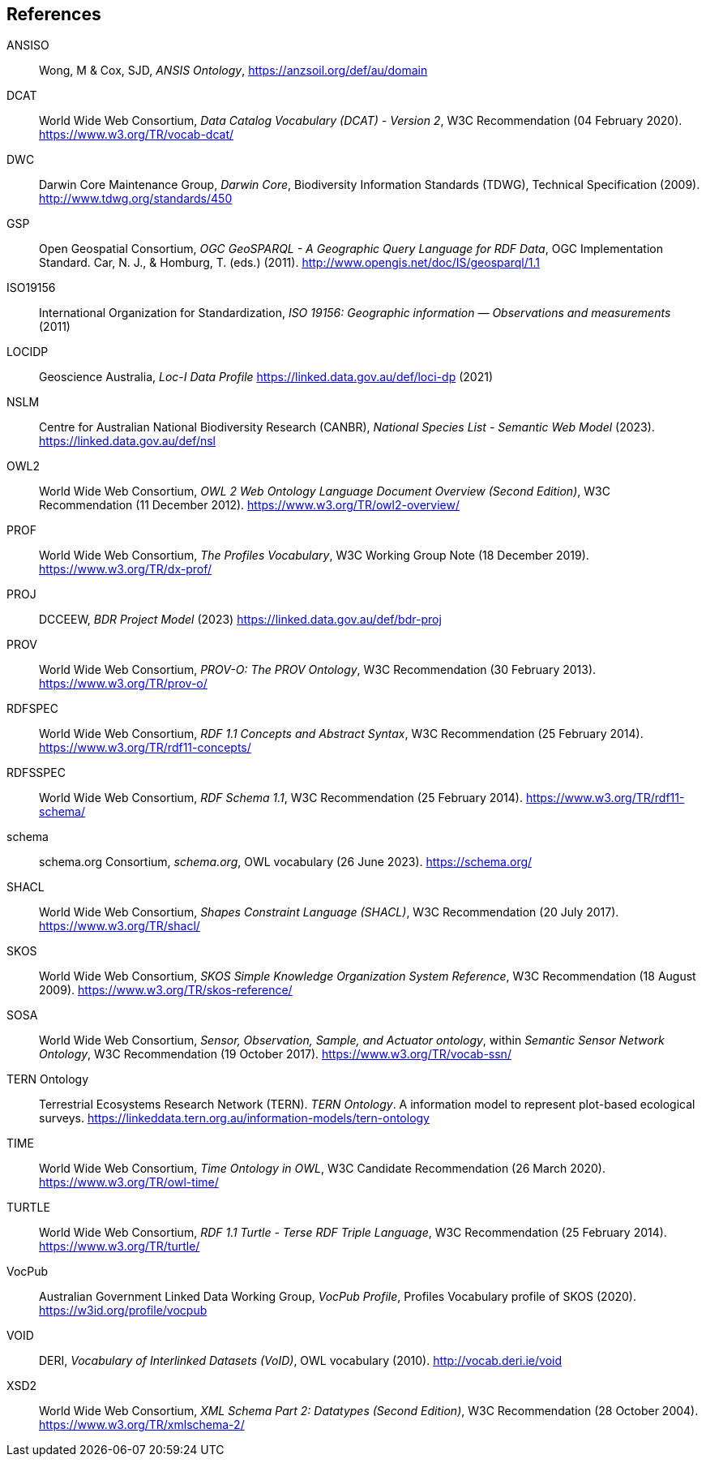 == References

[[ANSISO]]
ANSISO:: Wong, M & Cox, SJD, _ANSIS Ontology_, https://anzsoil.org/def/au/domain

[[DCAT]]
DCAT:: World Wide Web Consortium, _Data Catalog Vocabulary (DCAT) - Version 2_, W3C Recommendation (04 February 2020). https://www.w3.org/TR/vocab-dcat/

[[DWC]]
DWC:: Darwin Core Maintenance Group, _Darwin Core_, Biodiversity Information Standards (TDWG), Technical Specification (2009). http://www.tdwg.org/standards/450

[[GSP]]
GSP:: Open Geospatial Consortium, _OGC GeoSPARQL - A Geographic Query Language for RDF Data_, OGC Implementation Standard. Car, N. J., & Homburg, T. (eds.) (2011). http://www.opengis.net/doc/IS/geosparql/1.1

[[ISO19156]]
ISO19156:: International Organization for Standardization, _ISO 19156: Geographic information — Observations and measurements_ (2011)

[[LOCIDP]]
LOCIDP:: Geoscience Australia, _Loc-I Data Profile_ https://linked.data.gov.au/def/loci-dp (2021)

[[NSLM]]
NSLM:: Centre for Australian National Biodiversity Research (CANBR), _National Species List - Semantic Web Model_ (2023). https://linked.data.gov.au/def/nsl

[[OWL2]]
OWL2:: World Wide Web Consortium, _OWL 2 Web Ontology Language Document Overview (Second Edition)_, W3C Recommendation (11 December 2012). https://www.w3.org/TR/owl2-overview/

[[PROF]]
PROF:: World Wide Web Consortium, _The Profiles Vocabulary_, W3C Working Group Note (18 December 2019). <https://www.w3.org/TR/dx-prof/>

[[PROJ]]
PROJ:: DCCEEW, _BDR Project Model_ (2023) https://linked.data.gov.au/def/bdr-proj

[[PROV]]
PROV:: World Wide Web Consortium, _PROV-O: The PROV Ontology_, W3C Recommendation (30 February 2013). https://www.w3.org/TR/prov-o/

[[RDFSPEC]]
RDFSPEC:: World Wide Web Consortium, _RDF 1.1 Concepts and Abstract Syntax_, W3C Recommendation (25 February 2014). https://www.w3.org/TR/rdf11-concepts/

[[RDFSSPEC]]
RDFSSPEC:: World Wide Web Consortium, _RDF Schema 1.1_, W3C Recommendation (25 February 2014). https://www.w3.org/TR/rdf11-schema/

[[SDO]]
schema:: schema.org Consortium, _schema.org_, OWL vocabulary (26 June 2023). https://schema.org/

[[SHACL]]
SHACL:: World Wide Web Consortium, _Shapes Constraint Language (SHACL)_, W3C Recommendation (20 July 2017). https://www.w3.org/TR/shacl/

[[SKOS]]
SKOS:: World Wide Web Consortium, _SKOS Simple Knowledge Organization System Reference_, W3C Recommendation (18 August 2009). https://www.w3.org/TR/skos-reference/

[[SOSA]]
SOSA:: World Wide Web Consortium, _Sensor, Observation, Sample, and Actuator ontology_, within _Semantic Sensor Network Ontology_, W3C Recommendation (19 October 2017). https://www.w3.org/TR/vocab-ssn/

[[TERNOntology]]
TERN Ontology:: Terrestrial Ecosystems Research Network (TERN). _TERN Ontology_. A information model to represent plot-based ecological surveys. https://linkeddata.tern.org.au/information-models/tern-ontology

[[TIME]]
TIME:: World Wide Web Consortium, _Time Ontology in OWL_, W3C Candidate Recommendation (26 March 2020). https://www.w3.org/TR/owl-time/

[[TURTLE]]
TURTLE:: World Wide Web Consortium, _RDF 1.1 Turtle - Terse RDF Triple Language_, W3C Recommendation (25 February 2014). https://www.w3.org/TR/turtle/

[[VOCPUB]]
VocPub:: Australian Government Linked Data Working Group, _VocPub Profile_, Profiles Vocabulary profile of SKOS (2020). https://w3id.org/profile/vocpub

[[VOID]]
VOID:: DERI, _Vocabulary of Interlinked Datasets (VoID)_, OWL vocabulary (2010). http://vocab.deri.ie/void

[[XSD2]]
XSD2:: World Wide Web Consortium, _XML Schema Part 2: Datatypes (Second Edition)_, W3C Recommendation (28 October 2004). https://www.w3.org/TR/xmlschema-2/
